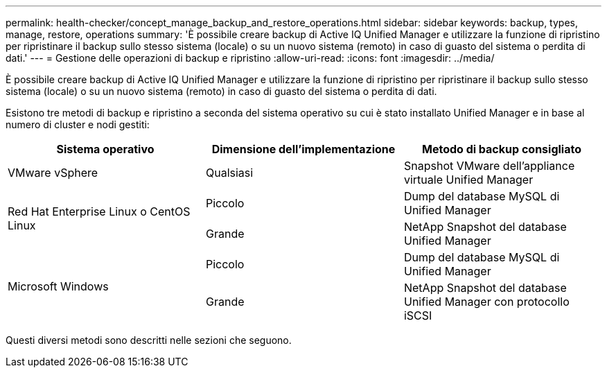 ---
permalink: health-checker/concept_manage_backup_and_restore_operations.html 
sidebar: sidebar 
keywords: backup, types, manage, restore, operations 
summary: 'È possibile creare backup di Active IQ Unified Manager e utilizzare la funzione di ripristino per ripristinare il backup sullo stesso sistema (locale) o su un nuovo sistema (remoto) in caso di guasto del sistema o perdita di dati.' 
---
= Gestione delle operazioni di backup e ripristino
:allow-uri-read: 
:icons: font
:imagesdir: ../media/


[role="lead"]
È possibile creare backup di Active IQ Unified Manager e utilizzare la funzione di ripristino per ripristinare il backup sullo stesso sistema (locale) o su un nuovo sistema (remoto) in caso di guasto del sistema o perdita di dati.

Esistono tre metodi di backup e ripristino a seconda del sistema operativo su cui è stato installato Unified Manager e in base al numero di cluster e nodi gestiti:

[cols="3*"]
|===
| Sistema operativo | Dimensione dell'implementazione | Metodo di backup consigliato 


 a| 
VMware vSphere
 a| 
Qualsiasi
 a| 
Snapshot VMware dell'appliance virtuale Unified Manager



.2+| Red Hat Enterprise Linux o CentOS Linux  a| 
Piccolo
 a| 
Dump del database MySQL di Unified Manager



 a| 
Grande
 a| 
NetApp Snapshot del database Unified Manager



.2+| Microsoft Windows  a| 
Piccolo
 a| 
Dump del database MySQL di Unified Manager



 a| 
Grande
 a| 
NetApp Snapshot del database Unified Manager con protocollo iSCSI

|===
Questi diversi metodi sono descritti nelle sezioni che seguono.
